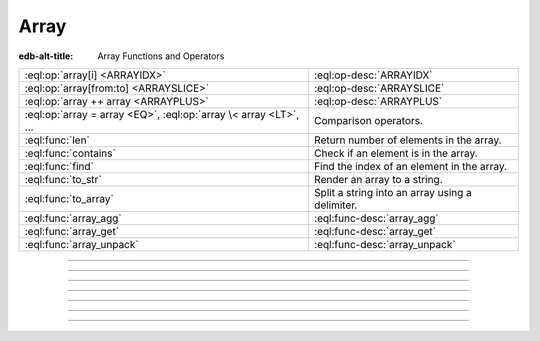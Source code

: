 .. _ref_eql_funcops_array:


=====
Array
=====

:edb-alt-title: Array Functions and Operators


.. list-table::
    :class: funcoptable

    * - :eql:op:`array[i] <ARRAYIDX>`
      - :eql:op-desc:`ARRAYIDX`

    * - :eql:op:`array[from:to] <ARRAYSLICE>`
      - :eql:op-desc:`ARRAYSLICE`

    * - :eql:op:`array ++ array <ARRAYPLUS>`
      - :eql:op-desc:`ARRAYPLUS`

    * - :eql:op:`array = array <EQ>`, :eql:op:`array \< array <LT>`, ...
      - Comparison operators.

    * - :eql:func:`len`
      - Return number of elements in the array.

    * - :eql:func:`contains`
      - Check if an element is in the array.

    * - :eql:func:`find`
      - Find the index of an element in the array.

    * - :eql:func:`to_str`
      - Render an array to a string.

    * - :eql:func:`to_array`
      - Split a string into an array using a delimiter.

    * - :eql:func:`array_agg`
      - :eql:func-desc:`array_agg`

    * - :eql:func:`array_get`
      - :eql:func-desc:`array_get`

    * - :eql:func:`array_unpack`
      - :eql:func-desc:`array_unpack`


----------


.. eql:operator:: ARRAYIDX: array<anytype> [ int64 ] -> anytype

    Array indexing.

    Example:

    .. code-block:: edgeql-repl

        db> SELECT [1, 2, 3][0];
        {1}
        db> SELECT [(x := 1, y := 1), (x := 2, y := 3.3)][1];
        {(x := 2, y := 3.3)}

    Negative indexing is supported:

    .. code-block:: edgeql-repl

        db> SELECT [1, 2, 3][-1];
        {3}

    Referencing a non-existent array element will result in an error:

    .. code-block:: edgeql-repl

        db> SELECT [1, 2, 3][4];
        InvalidValueError: array index 4 is out of bounds


----------


.. eql:operator:: ARRAYSLICE: array<anytype> [ int64 : int64 ] -> anytype

    Array slicing.

    An omitted lower bound defaults to zero, and an omitted upper
    bound defaults to the size of the array.

    The upper bound is non-inclusive.

    Examples:

    .. code-block:: edgeql-repl

        db> SELECT [1, 2, 3][0:2];
        {[1, 2]}
        db> SELECT [1, 2, 3][2:];
        {[3]}
        db> SELECT [1, 2, 3][:1];
        {[1]}
        db> SELECT [1, 2, 3][:-2];
        {[1]}

    Referencing an array slice beyond the array boundaries will result in
    an empty array (unlike the direct reference to a specific index):

    .. code-block:: edgeql-repl

        db> SELECT [1, 2, 3][1:20];
        {[2, 3]}
        db> SELECT [1, 2, 3][10:20];
        {[]}


---------


.. eql:operator:: ARRAYPLUS: array<anytype> ++ array<anytype> -> array<anytype>

    Array concatenation.

    .. code-block:: edgeql-repl

        db> SELECT [1, 2, 3] ++ [99, 98];
        {[1, 2, 3, 99, 98]}


----------


.. eql:function:: std::array_agg(s: SET OF anytype) -> array<anytype>

    :index: aggregate array set

    Return the array made from all of the input set elements.

    The ordering of the input set will be preserved if specified.

    .. code-block:: edgeql-repl

        db> SELECT array_agg({2, 3, 5});
        {[2, 3, 5]}

        db> SELECT array_agg(User.name ORDER BY User.name);
        {['Alice', 'Bob', 'Joe', 'Sam']}


----------


.. eql:function:: std::array_get(array: array<anytype>, \
                                 index: int64, \
                                 NAMED ONLY default: anytype = {} \
                                 ) -> OPTIONAL anytype

    :index: array access get

    Return the element of *array* at the specified *index*.

    If *index* is out of array bounds, the *default* or ``{}`` (empty set)
    is returned.

    This works the same as :eql:op:`array indexing operator <ARRAYIDX>`
    except that if the index is outside array boundaries an empty set
    of the array element type is returned instead of raising an exception.

    .. code-block:: edgeql-repl

        db> SELECT array_get([2, 3, 5], 1);
        {3}
        db> SELECT array_get([2, 3, 5], 100);
        {}
        db> SELECT array_get([2, 3, 5], 100, default := 42);
        {42}


----------


.. eql:function:: std::array_unpack(array: array<anytype>) -> SET OF anytype

    :index: set array unpack

    Return array elements as a set.

    .. note::

        The ordering of the returned set is not guaranteed.

    .. code-block:: edgeql-repl

        db> SELECT array_unpack([2, 3, 5]);
        {3, 2, 5}


----------

.. eql:function:: std::to_array(s: std::str, delimiter: std::str) \
                                -> array<std::str>

    :index: split str_split explode

    Split string into array elements using the supplied delimiter.

    .. code-block:: edgeql-repl

        db> SELECT to_array('1, 2, 3', ', ');
        {['1', '2', '3']}

    .. code-block:: edgeql-repl

        db> SELECT to_array('123', '');
        {['1', '2', '3']}

